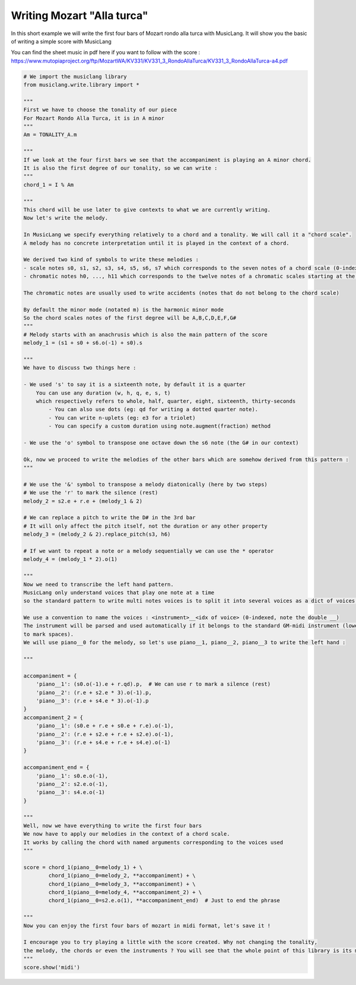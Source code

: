 
.. DO NOT EDIT.
.. THIS FILE WAS AUTOMATICALLY GENERATED BY SPHINX-GALLERY.
.. TO MAKE CHANGES, EDIT THE SOURCE PYTHON FILE:
.. "auto_examples/01_basics/01_writing_mozart_alla_turca.py"
.. LINE NUMBERS ARE GIVEN BELOW.

.. only:: html

    .. note::
        :class: sphx-glr-download-link-note

        Click :ref:`here <sphx_glr_download_auto_examples_01_basics_01_writing_mozart_alla_turca.py>`
        to download the full example code

.. rst-class:: sphx-glr-example-title

.. _sphx_glr_auto_examples_01_basics_01_writing_mozart_alla_turca.py:


Writing Mozart "Alla turca"
===========================

In this short example we will write the first four bars of Mozart rondo alla turca with MusicLang.
It will show you the basic of writing a simple score with MusicLang

You can find the sheet music in pdf here if you want to follow with the score :
https://www.mutopiaproject.org/ftp/MozartWA/KV331/KV331_3_RondoAllaTurca/KV331_3_RondoAllaTurca-a4.pdf

.. GENERATED FROM PYTHON SOURCE LINES 12-121

.. code-block:: default


    # We import the musiclang library
    from musiclang.write.library import *

    """
    First we have to choose the tonality of our piece
    For Mozart Rondo Alla Turca, it is in A minor
    """
    Am = TONALITY_A.m

    """
    If we look at the four first bars we see that the accompaniment is playing an A minor chord.
    It is also the first degree of our tonality, so we can write :
    """
    chord_1 = I % Am

    """
    This chord will be use later to give contexts to what we are currently writing.
    Now let's write the melody.

    In MusicLang we specify everything relatively to a chord and a tonality. We will call it a "chord scale".
    A melody has no concrete interpretation until it is played in the context of a chord. 

    We derived two kind of symbols to write these melodies :
    - scale notes s0, s1, s2, s3, s4, s5, s6, s7 which corresponds to the seven notes of a chord scale (0-indexed)
    - chromatic notes h0, ..., h11 which corresponds to the twelve notes of a chromatic scales starting at the root of a chord

    The chromatic notes are usually used to write accidents (notes that do not belong to the chord scale)

    By default the minor mode (notated m) is the harmonic minor mode
    So the chord scales notes of the first degree will be A,B,C,D,E,F,G#
    """
    # Melody starts with an anachrusis which is also the main pattern of the score
    melody_1 = (s1 + s0 + s6.o(-1) + s0).s

    """
    We have to discuss two things here : 

    - We used 's' to say it is a sixteenth note, by default it is a quarter
        You can use any duration (w, h, q, e, s, t) 
        which respectively refers to whole, half, quarter, eight, sixteenth, thirty-seconds
            - You can also use dots (eg: qd for writing a dotted quarter note).
            - You can write n-uplets (eg: e3 for a triolet)
            - You can specify a custom duration using note.augment(fraction) method

    - We use the 'o' symbol to transpose one octave down the s6 note (the G# in our context)

    Ok, now we proceed to write the melodies of the other bars which are somehow derived from this pattern :
    """

    # We use the '&' symbol to transpose a melody diatonically (here by two steps)
    # We use the 'r' to mark the silence (rest)
    melody_2 = s2.e + r.e + (melody_1 & 2)

    # We can replace a pitch to write the D# in the 3rd bar
    # It will only affect the pitch itself, not the duration or any other property
    melody_3 = (melody_2 & 2).replace_pitch(s3, h6)

    # If we want to repeat a note or a melody sequentially we can use the * operator
    melody_4 = (melody_1 * 2).o(1)

    """
    Now we need to transcribe the left hand pattern. 
    MusicLang only understand voices that play one note at a time
    so the standard pattern to write multi notes voices is to split it into several voices as a dict of voices.

    We use a convention to name the voices : <instrument>__<idx of voice> (0-indexed, note the double __)
    The instrument will be parsed and used automatically if it belongs to the standard GM-midi instrument (lower case with _
    to mark spaces).
    We will use piano__0 for the melody, so let's use piano__1, piano__2, piano__3 to write the left hand :

    """

    accompaniment = {
        'piano__1': (s0.o(-1).e + r.qd).p,  # We can use r to mark a silence (rest)
        'piano__2': (r.e + s2.e * 3).o(-1).p,
        'piano__3': (r.e + s4.e * 3).o(-1).p
    }
    accompaniment_2 = {
        'piano__1': (s0.e + r.e + s0.e + r.e).o(-1),
        'piano__2': (r.e + s2.e + r.e + s2.e).o(-1),
        'piano__3': (r.e + s4.e + r.e + s4.e).o(-1)
    }

    accompaniment_end = {
        'piano__1': s0.e.o(-1),
        'piano__2': s2.e.o(-1),
        'piano__3': s4.e.o(-1)
    }

    """
    Well, now we have everything to write the first four bars
    We now have to apply our melodies in the context of a chord scale.
    It works by calling the chord with named arguments corresponding to the voices used
    """

    score = chord_1(piano__0=melody_1) + \
            chord_1(piano__0=melody_2, **accompaniment) + \
            chord_1(piano__0=melody_3, **accompaniment) + \
            chord_1(piano__0=melody_4, **accompaniment_2) + \
            chord_1(piano__0=s2.e.o(1), **accompaniment_end)  # Just to end the phrase

    """
    Now you can enjoy the first four bars of mozart in midi format, let's save it !

    I encourage you to try playing a little with the score created. Why not changing the tonality,
    the melody, the chords or even the instruments ? You will see that the whole point of this library is its modularity.
    """
    score.show('midi')


.. rst-class:: sphx-glr-timing

   **Total running time of the script:** ( 0 minutes  0.000 seconds)


.. _sphx_glr_download_auto_examples_01_basics_01_writing_mozart_alla_turca.py:

.. only:: html

  .. container:: sphx-glr-footer sphx-glr-footer-example


    .. container:: sphx-glr-download sphx-glr-download-python

      :download:`Download Python source code: 01_writing_mozart_alla_turca.py <01_writing_mozart_alla_turca.py>`

    .. container:: sphx-glr-download sphx-glr-download-jupyter

      :download:`Download Jupyter notebook: 01_writing_mozart_alla_turca.ipynb <01_writing_mozart_alla_turca.ipynb>`


.. only:: html

 .. rst-class:: sphx-glr-signature

    `Gallery generated by Sphinx-Gallery <https://sphinx-gallery.github.io>`_
